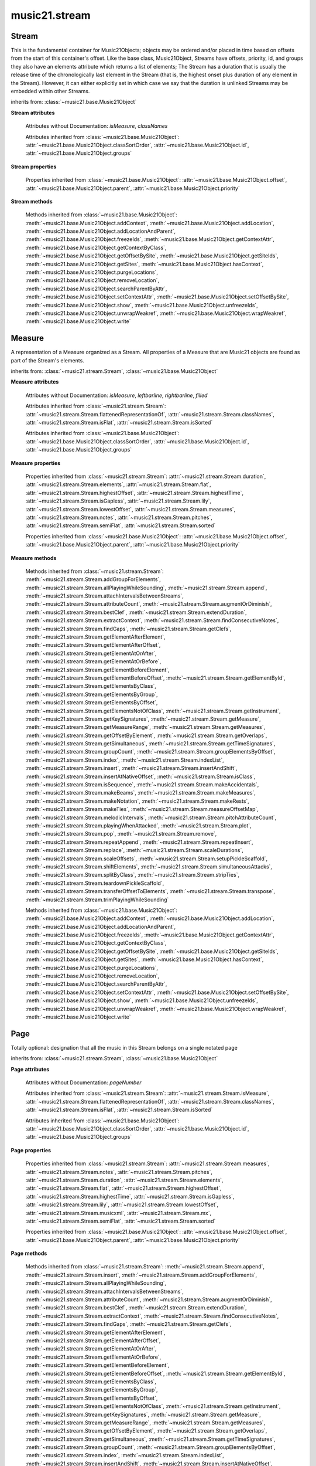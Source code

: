 .. _moduleStream:

music21.stream
==============

.. WARNING: DO NOT EDIT THIS FILE: AUTOMATICALLY GENERATED

.. module:: music21.stream



Stream
------

.. class:: Stream(givenElements=None)

    This is the fundamental container for Music21Objects; objects may be ordered and/or placed in time based on offsets from the start of this container's offset. Like the base class, Music21Object, Streams have offsets, priority, id, and groups they also have an elements attribute which returns a list of elements; The Stream has a duration that is usually the release time of the chronologically last element in the Stream (that is, the highest onset plus duration of any element in the Stream). However, it can either explicitly set in which case we say that the duration is unlinked Streams may be embedded within other Streams. 

    

    

    

    inherits from: :class:`~music21.base.Music21Object`

    **Stream** **attributes**

        .. attribute:: flattenedRepresentationOf

            When this flat Stream is derived from another non-flat stream, a reference to the source Stream is stored here. 

        .. attribute:: isFlat

            Boolean describing whether the Stream is flat. 

        .. attribute:: isSorted

            Boolean describing whether the Stream is sorted or not. 

        Attributes without Documentation: `isMeasure`, `classNames`

        Attributes inherited from :class:`~music21.base.Music21Object`: :attr:`~music21.base.Music21Object.classSortOrder`, :attr:`~music21.base.Music21Object.id`, :attr:`~music21.base.Music21Object.groups`

    **Stream** **properties**

        .. attribute:: measures

            Return all :class:`~music21.stream.Measure` objects in a Stream() 

        .. attribute:: notes

            The notes property of a Stream returns a new Stream object that consists only of the notes (including :class:`~music21.note.Note`, :class:`~music21.chord.Chord`, :class:`~music21.note.Rest`, etc.) found in the stream. 

            >>> from music21 import *
            >>> s1 = Stream()
            >>> k1 = key.KeySignature(0) # key of C
            >>> n1 = note.Note('B')
            >>> c1 = chord.Chord(['A', 'B-'])
            >>> s1.append([k1, n1, c1])
            >>> s1.show('text')
            {0.0} <music21.key.KeySignature of no sharps or flats> 
            {0.0} <music21.note.Note B> 
            {1.0} <music21.chord.Chord A B-> 
            >>> notes1 = s1.notes
            >>> notes1.show('text')
            {0.0} <music21.note.Note B> 
            {1.0} <music21.chord.Chord A B-> 

        .. attribute:: pitches

            Return all :class:`~music21.pitch.Pitch` objects found in any element in the Stream as a Python List. Elements such as Streams, and Chords will have their Pitch objects accumulated as well. For that reason, a flat representation may not be required. Pitch objects are returned in a List, not a Stream.  This usage differs from the notes property, but makes sense since Pitch objects are usually durationless.  (That's the main difference between them and notes) 

            >>> from music21 import corpus
            >>> a = corpus.parseWork('bach/bwv324.xml')
            >>> voiceOnePitches = a[0].pitches
            >>> len(voiceOnePitches)
            25 
            >>> voiceOnePitches[0:10]
            [B4, D5, B4, B4, B4, B4, C5, B4, A4, A4] 
            Note that the pitches returned above are 
            objects, not text: 
            >>> voiceOnePitches[0].octave
            4 
            Since pitches are found from internal objects, 
            flattening the stream is not required: 
            >>> len(a.pitches)
            104 
            Pitch objects are also retrieved when stored directly on a Stream. 
            >>> from music21 import pitch
            >>> pitch1 = pitch.Pitch()
            >>> st1 = Stream()
            >>> st1.append(pitch1)
            >>> foundPitches = st1.pitches
            >>> len(foundPitches)
            1 
            >>> foundPitches[0] is pitch1
            True 

        .. attribute:: duration

            Returns the total duration of the Stream, from the beginning of the stream until the end of the final element. May be set independently by supplying a Duration object. 

            >>> a = Stream()
            >>> q = note.QuarterNote()
            >>> a.repeatInsert(q, [0,1,2,3])
            >>> a.highestOffset
            3.0 
            >>> a.highestTime
            4.0 
            >>> a.duration.quarterLength
            4.0 
            >>> # Advanced usage: overriding the duration
            >>> newDuration = duration.Duration("half")
            >>> newDuration.quarterLength
            2.0 
            >>> a.duration = newDuration
            >>> a.duration.quarterLength
            2.0 
            >>> a.highestTime # unchanged
            4.0 

        .. attribute:: elements

            The low-level storage list of all Streams. Directly getting, setting, and manipulating this list is reserved for advanced usage. 

        .. attribute:: flat

            Return a new Stream that has all sub-container flattened within. 

        .. attribute:: highestOffset

            Get start time of element with the highest offset in the Stream. Note the difference between this property and highestTime which gets the end time of the highestOffset 

            >>> stream1 = Stream()
            >>> for offset in [0, 4, 8]:
            ...     n = note.WholeNote('G#') 
            ...     stream1.insert(offset, n) 
            >>> stream1.highestOffset
            8.0 
            >>> stream1.highestTime
            12.0 

        .. attribute:: highestTime

            Returns the maximum of all Element offsets plus their Duration in quarter lengths. This value usually represents the last "release" in the Stream. The duration of a Stream is usually equal to the highestTime expressed as a Duration object, but can be set separately. 

        .. attribute:: isGapless

            No documentation. 

        .. attribute:: lily

            Returns the stream translated into Lilypond format. 

        .. attribute:: lowestOffset

            Get the start time of the Element with the lowest offset in the Stream. 

            >>> stream1 = Stream()
            >>> for x in range(3,5):
            ...     n = note.Note('G#') 
            ...     stream1.insert(x, n) 
            ... 
            >>> stream1.lowestOffset
            3.0 
            If the Stream is empty, then the lowest offset is 0.0: 
            >>> stream2 = Stream()
            >>> stream2.lowestOffset
            0.0 

            

        .. attribute:: musicxml

            Return a complete MusicXML reprsentatoin as a string. 

        .. attribute:: mx

            Create and return a musicxml score. 

            >>> n1 = note.Note()
            >>> measure1 = Measure()
            >>> measure1.insert(n1)
            >>> str1 = Stream()
            >>> str1.insert(measure1)
            >>> mxScore = str1.mx

        .. attribute:: semiFlat

            Returns a flat-like Stream representation. Stream sub-classed containers, such as Measure or Part, are retained in the output Stream, but positioned at their relative offset. 

        .. attribute:: sorted

            returns a new Stream where all the elements are sorted according to offset time, then priority, then classSortOrder (so that, for instance, a Clef at offset 0 appears before a Note at offset 0) if this stream is not flat, then only the highest elements are sorted.  To sort all, run myStream.flat.sorted For instance, here is an unsorted Stream 

            >>> from music21 import *
            >>> s = stream.Stream()
            >>> s.insert(1, note.Note("D"))
            >>> s.insert(0, note.Note("C"))
            >>> s.show('text')
            {1.0} <music21.note.Note D> 
            {0.0} <music21.note.Note C> 
            But a sorted version of the Stream puts the C first: 
            >>> s.sorted.show('text')
            {0.0} <music21.note.Note C> 
            {1.0} <music21.note.Note D> 
            While the original stream remains unsorted: 
            >>> s.show('text')
            {1.0} <music21.note.Note D> 
            {0.0} <music21.note.Note C> 

        Properties inherited from :class:`~music21.base.Music21Object`: :attr:`~music21.base.Music21Object.offset`, :attr:`~music21.base.Music21Object.parent`, :attr:`~music21.base.Music21Object.priority`

    **Stream** **methods**

        .. method:: append(others)

            Add Music21Objects (including other Streams) to the Stream (or multiple if passed a list) with offset equal to the highestTime (that is the latest "release" of an object), that is, directly after the last element ends. if the objects are not Music21Objects, they are wrapped in ElementWrappers runs fast for multiple addition and will preserve isSorted if True 

            >>> a = Stream()
            >>> notes = []
            >>> for x in range(0,3):
            ...     n = note.Note('G#') 
            ...     n.duration.quarterLength = 3 
            ...     notes.append(n) 
            >>> a.append(notes[0])
            >>> a.highestOffset, a.highestTime
            (0.0, 3.0) 
            >>> a.append(notes[1])
            >>> a.highestOffset, a.highestTime
            (3.0, 6.0) 
            >>> a.append(notes[2])
            >>> a.highestOffset, a.highestTime
            (6.0, 9.0) 
            >>> notes2 = []
            >>> # since notes are not embedded in Elements here, their offset
            >>> # changes when added to a stream!
            >>> for x in range(0,3):
            ...     n = note.Note("A-") 
            ...     n.duration.quarterLength = 3 
            ...     n.offset = 0 
            ...     notes2.append(n) 
            >>> a.append(notes2) # add em all again
            >>> a.highestOffset, a.highestTime
            (15.0, 18.0) 
            >>> a.isSequence()
            True 
            Add a note that already has an offset set -- does nothing different! 
            >>> n3 = note.Note("B-")
            >>> n3.offset = 1
            >>> n3.duration.quarterLength = 3
            >>> a.append(n3)
            >>> a.highestOffset, a.highestTime
            (18.0, 21.0) 
            >>> n3.getOffsetBySite(a)
            18.0 

        .. method:: insert(offsetOrItemOrList, itemOrNone=None, ignoreSort=False)

            Inserts an item(s) at the given offset(s). If `ignoreSort` is True then the inserting does not change whether the Stream is sorted or not (much faster if you're going to be inserting dozens of items that don't change the sort status) Has three forms: in the two argument form, inserts an element at the given offset: 

            >>> st1 = Stream()
            >>> st1.insert(32, note.Note("B-"))
            >>> st1._getHighestOffset()
            32.0 
            In the single argument form with an object, inserts the element at its stored offset: 
            >>> n1 = note.Note("C#")
            >>> n1.offset = 30.0
            >>> st1 = Stream()
            >>> st1.insert(n1)
            >>> st2 = Stream()
            >>> st2.insert(40.0, n1)
            >>> n1.getOffsetBySite(st1)
            30.0 
            In single argument form with a list, the list should contain pairs that alternate 
            offsets and items; the method then, obviously, inserts the items 
            at the specified offsets: 
            >>> n1 = note.Note("G")
            >>> n2 = note.Note("F#")
            >>> st3 = Stream()
            >>> st3.insert([1.0, n1, 2.0, n2])
            >>> n1.getOffsetBySite(st3)
            1.0 
            >>> n2.getOffsetBySite(st3)
            2.0 
            >>> len(st3)
            2 

        .. method:: addGroupForElements(group, classFilter=None)

            Add the group to the groups attribute of all elements. if classFilter is set then only those elements whose objects belong to a certain class (or for Streams which are themselves of a certain class) are set. 

            >>> a = Stream()
            >>> a.repeatAppend(note.Note('A-'), 30)
            >>> a.repeatAppend(note.Rest(), 30)
            >>> a.addGroupForElements('flute')
            >>> a[0].groups
            ['flute'] 
            >>> a.addGroupForElements('quietTime', note.Rest)
            >>> a[0].groups
            ['flute'] 
            >>> a[50].groups
            ['flute', 'quietTime'] 
            >>> a[1].groups.append('quietTime') # set one note to it
            >>> a[1].step = "B"
            >>> b = a.getElementsByGroup('quietTime')
            >>> len(b)
            31 
            >>> c = b.getElementsByClass(note.Note)
            >>> len(c)
            1 
            >>> c[0].name
            'B-' 

            

        .. method:: allPlayingWhileSounding(el, elStream=None, requireClass=False)

            Returns a new Stream of elements in this stream that sound at the same time as "el", an element presumably in another Stream. The offset of this new Stream is set to el's offset, while the offset of elements within the Stream are adjusted relative to their position with respect to the start of el.  Thus, a note that is sounding already when el begins would have a negative offset.  The duration of otherStream is forced to be the length of el -- thus a note sustained after el ends may have a release time beyond that of the duration of the Stream. as above, elStream is an optional Stream to look up el's offset in. 

            

        .. method:: attachIntervalsBetweenStreams(cmpStream)

            For each element in self, creates an interval object in the element's editorial that is the interval between it and the element in cmpStream that is sounding at the moment the element in srcStream is attacked. 

        .. method:: attributeCount(classFilterList, attrName=quarterLength)

            Return a dictionary of attribute usage for one or more classes provided in a the `classFilterList` list and having the attribute specified by `attrName`. 

            >>> from music21 import corpus
            >>> a = corpus.parseWork('bach/bwv324.xml')
            >>> a[0].flat.attributeCount(note.Note, 'quarterLength')
            {1.0: 12, 2.0: 11, 4.0: 2} 

        .. method:: augmentOrDiminish(scalar, inPlace=False)

            Scale this Stream by a provided scalar. 

        .. method:: bestClef(allowTreble8vb=False)

            Returns the clef that is the best fit for notes and chords found in thisStream. 

            >>> a = Stream()
            >>> for x in range(30):
            ...    n = note.Note() 
            ...    n.midi = random.choice(range(60,72)) 
            ...    a.insert(n) 
            >>> b = a.bestClef()
            >>> b.line
            2 
            >>> b.sign
            'G' 
            >>> c = Stream()
            >>> for x in range(30):
            ...    n = note.Note() 
            ...    n.midi = random.choice(range(35,55)) 
            ...    c.insert(n) 
            >>> d = c.bestClef()
            >>> d.line
            4 
            >>> d.sign
            'F' 

        .. method:: extendDuration(objName, inPlace=True)

            Given a Stream and an object class name, go through the Stream and find each instance of the desired object. The time between adjacent objects is then assigned to the duration of each object. The last duration of the last object is assigned to extend to the end of the Stream. If `inPlace` is True, this is done in-place; if `inPlace` is False, this returns a modified deep copy. 

            >>> import music21.dynamics
            >>> stream1 = Stream()
            >>> n = note.QuarterNote()
            >>> n.duration.quarterLength
            1.0 
            >>> stream1.repeatInsert(n, [0, 10, 20, 30, 40])
            >>> dyn = music21.dynamics.Dynamic('ff')
            >>> stream1.insert(15, dyn)
            >>> sort1 = stream1.sorted
            >>> sort1[-1].offset # offset of last element
            40.0 
            >>> sort1.duration.quarterLength # total duration
            41.0 
            >>> len(sort1)
            6 
            >>> stream2 = sort1.flat.extendDuration(note.GeneralNote)
            >>> len(stream2)
            6 
            >>> stream2[0].duration.quarterLength
            10.0 
            >>> stream2[1].duration.quarterLength # all note durs are 10
            10.0 
            >>> stream2[-1].duration.quarterLength # or extend to end of stream
            1.0 
            >>> stream2.duration.quarterLength
            41.0 
            >>> stream2[-1].offset
            40.0 

        .. method:: extractContext(searchElement, before=4.0, after=4.0, maxBefore=None, maxAfter=None)

            Extracts elements around the given element within (before) quarter notes and (after) quarter notes (default 4), and returns a new Stream. 

            >>> from music21 import note
            >>> qn = note.QuarterNote()
            >>> qtrStream = Stream()
            >>> qtrStream.repeatInsert(qn, [0, 1, 2, 3, 4, 5])
            >>> hn = note.HalfNote()
            >>> hn.name = "B-"
            >>> qtrStream.append(hn)
            >>> qtrStream.repeatInsert(qn, [8, 9, 10, 11])
            >>> hnStream = qtrStream.extractContext(hn, 1.0, 1.0)
            >>> hnStream._reprText()
            '{5.0} <music21.note.Note C>\n{6.0} <music21.note.Note B->\n{8.0} <music21.note.Note C>' 

        .. method:: findConsecutiveNotes(skipRests=False, skipChords=False, skipUnisons=False, skipOctaves=False, skipGaps=False, getOverlaps=False, noNone=False, **keywords)

            Returns a list of consecutive *pitched* Notes in a Stream.  A single "None" is placed in the list at any point there is a discontinuity (such as if there is a rest between two pitches). 

            How to determine consecutive pitches is a little tricky and there are many options. skipUnison uses the midi-note value (.ps) to determine unisons, so enharmonic transitions (F# -> Gb) are also skipped if skipUnisons is true.  We believe that this is the most common usage.  However, because of this, you cannot completely be sure that the x.findConsecutiveNotes() - x.findConsecutiveNotes(skipUnisons = True) will give you the number of P1s in the piece, because there could be d2's in there as well. See Test.testFindConsecutiveNotes() for usage details. 

            

        .. method:: findGaps()

            returns either (1) a Stream containing Elements (that wrap the None object) whose offsets and durations are the length of gaps in the Stream or (2) None if there are no gaps. N.B. there may be gaps in the flattened representation of the stream but not in the unflattened.  Hence why "isSequence" calls self.flat.isGapless 

        .. method:: getClefs(searchParent=True, searchContext=True)

            Collect all :class:`~music21.clef.Clef` objects in this Stream in a new Stream. Optionally search the parent stream and/or contexts. If no Clef objects are defined, get a default using :meth:`~music21.stream.Stream.bestClef` 

            >>> from music21 import clef
            >>> a = Stream()
            >>> b = clef.AltoClef()
            >>> a.insert(0, b)
            >>> a.repeatInsert(note.Note("C#"), range(10))
            >>> c = a.getClefs()
            >>> len(c) == 1
            True 

        .. method:: getElementAfterElement(element, classList=None)

            given an element, get the next element.  If classList is specified, check to make sure that the element is an instance of the class list 

            >>> st1 = Stream()
            >>> n1 = note.Note()
            >>> n2 = note.Note()
            >>> r3 = note.Rest()
            >>> st1.append([n1, n2, r3])
            >>> t2 = st1.getElementAfterElement(n1)
            >>> t2 is n2
            True 
            >>> t3 = st1.getElementAfterElement(t2)
            >>> t3 is r3
            True 
            >>> t4 = st1.getElementAfterElement(t3)
            >>> t4
            >>> st1.getElementAfterElement("hi")
            Traceback (most recent call last): 
            StreamException: ... 
            >>> t5 = st1.getElementAfterElement(n1, [note.Rest])
            >>> t5 is r3
            True 
            >>> t6 = st1.getElementAfterElement(n1, [note.Rest, note.Note])
            >>> t6 is n2
            True 

        .. method:: getElementAfterOffset(offset, classList=None)

            Get element after a provided offset 

        .. method:: getElementAtOrAfter(offset, classList=None)

            Given an offset, find the element at this offset, or with the offset greater than and nearest to. 

        .. method:: getElementAtOrBefore(offset, classList=None)

            Given an offset, find the element at this offset, or with the offset less than and nearest to. Return one element or None if no elements are at or preceded by this offset. 

            >>> a = Stream()
            >>> x = music21.Music21Object()
            >>> x.id = 'x'
            >>> y = music21.Music21Object()
            >>> y.id = 'y'
            >>> z = music21.Music21Object()
            >>> z.id = 'z'
            >>> a.insert(20, x)
            >>> a.insert(10, y)
            >>> a.insert( 0, z)
            >>> b = a.getElementAtOrBefore(21)
            >>> b.offset, b.id
            (20.0, 'x') 
            >>> b = a.getElementAtOrBefore(19)
            >>> b.offset, b.id
            (10.0, 'y') 
            >>> b = a.getElementAtOrBefore(0)
            >>> b.offset, b.id
            (0.0, 'z') 
            >>> b = a.getElementAtOrBefore(0.1)
            >>> b.offset, b.id
            (0.0, 'z') 
            >>> c = a.getElementAtOrBefore(0.1, [music21.Music21Object])
            >>> c.offset, c.id
            (0.0, 'z') 

            

        .. method:: getElementBeforeElement(element, classList=None)

            given an element, get the element before 

        .. method:: getElementBeforeOffset(offset, classList=None)

            Get element before a provided offset 

        .. method:: getElementById(id, classFilter=None)

            Returns the first encountered element for a given id. Return None if no match 

            >>> e = 'test'
            >>> a = Stream()
            >>> a.insert(0, music21.ElementWrapper(e))
            >>> a[0].id = 'green'
            >>> None == a.getElementById(3)
            True 
            >>> a.getElementById('green').id
            'green' 

        .. method:: getElementsByClass(classFilterList)

            Return a list of all Elements that match one or more classes in the `classFilterList`. A single class can be provided to the `classFilterList` parameter. 

            >>> a = Stream()
            >>> a.repeatInsert(note.Rest(), range(10))
            >>> for x in range(4):
            ...     n = note.Note('G#') 
            ...     n.offset = x * 3 
            ...     a.insert(n) 
            >>> found = a.getElementsByClass(note.Note)
            >>> len(found)
            4 
            >>> found[0].pitch.accidental.name
            'sharp' 
            >>> b = Stream()
            >>> b.repeatInsert(note.Rest(), range(15))
            >>> a.insert(b)
            >>> # here, it gets elements from within a stream
            >>> # this probably should not do this, as it is one layer lower
            >>> found = a.getElementsByClass(note.Rest)
            >>> len(found)
            10 
            >>> found = a.flat.getElementsByClass(note.Rest)
            >>> len(found)
            25 

        .. method:: getElementsByGroup(groupFilterList)

            

            >>> from music21 import note
            >>> n1 = note.Note("C")
            >>> n1.groups.append('trombone')
            >>> n2 = note.Note("D")
            >>> n2.groups.append('trombone')
            >>> n2.groups.append('tuba')
            >>> n3 = note.Note("E")
            >>> n3.groups.append('tuba')
            >>> s1 = Stream()
            >>> s1.append(n1)
            >>> s1.append(n2)
            >>> s1.append(n3)
            >>> tboneSubStream = s1.getElementsByGroup("trombone")
            >>> for thisNote in tboneSubStream:
            ...     print(thisNote.name) 
            C 
            D 
            >>> tubaSubStream = s1.getElementsByGroup("tuba")
            >>> for thisNote in tubaSubStream:
            ...     print(thisNote.name) 
            D 
            E 

        .. method:: getElementsByOffset(offsetStart, offsetEnd=None, includeEndBoundary=True, mustFinishInSpan=False, mustBeginInSpan=True)

            Return a Stream of all Elements that are found at a certain offset or within a certain offset time range, specified as start and stop values. If mustFinishInSpan is True than an event that begins between offsetStart and offsetEnd but which ends after offsetEnd will not be included.  For instance, a half note at offset 2.0 will be found in. The includeEndBoundary option determines if an element begun just at offsetEnd should be included.  Setting includeEndBoundary to False at the same time as mustFinishInSpan is set to True is probably NOT what you ever want to do. Setting mustBeginInSpan to False is a good way of finding 

            

            .. image:: images/getElementsByOffset.* 
                :width: 600 

            

            >>> st1 = Stream()
            >>> n0 = note.Note("C")
            >>> n0.duration.type = "half"
            >>> n0.offset = 0
            >>> st1.insert(n0)
            >>> n2 = note.Note("D")
            >>> n2.duration.type = "half"
            >>> n2.offset = 2
            >>> st1.insert(n2)
            >>> out1 = st1.getElementsByOffset(2)
            >>> len(out1)
            1 
            >>> out1[0].step
            'D' 
            >>> out2 = st1.getElementsByOffset(1, 3)
            >>> len(out2)
            1 
            >>> out2[0].step
            'D' 
            >>> out3 = st1.getElementsByOffset(1, 3, mustFinishInSpan = True)
            >>> len(out3)
            0 
            >>> out4 = st1.getElementsByOffset(1, 2)
            >>> len(out4)
            1 
            >>> out4[0].step
            'D' 
            >>> out5 = st1.getElementsByOffset(1, 2, includeEndBoundary = False)
            >>> len(out5)
            0 
            >>> out6 = st1.getElementsByOffset(1, 2, includeEndBoundary = False, mustBeginInSpan = False)
            >>> len(out6)
            1 
            >>> out6[0].step
            'C' 
            >>> out7 = st1.getElementsByOffset(1, 3, mustBeginInSpan = False)
            >>> len(out7)
            2 
            >>> [el.step for el in out7]
            ['C', 'D'] 
            >>> a = Stream()
            >>> n = note.Note('G')
            >>> n.quarterLength = .5
            >>> a.repeatInsert(n, range(8))
            >>> b = Stream()
            >>> b.repeatInsert(a, [0, 3, 6])
            >>> c = b.getElementsByOffset(2,6.9)
            >>> len(c)
            2 
            >>> c = b.flat.getElementsByOffset(2,6.9)
            >>> len(c)
            10 

        .. method:: getElementsNotOfClass(classFilterList)

            Return a list of all Elements that do not match the one or more classes in the `classFilterList`. A single class can be provided to the `classFilterList` parameter. 

            >>> a = Stream()
            >>> a.repeatInsert(note.Rest(), range(10))
            >>> for x in range(4):
            ...     n = note.Note('G#') 
            ...     n.offset = x * 3 
            ...     a.insert(n) 
            >>> found = a.getElementsNotOfClass(note.Note)
            >>> len(found)
            10 
            >>> b = Stream()
            >>> b.repeatInsert(note.Rest(), range(15))
            >>> a.insert(b)
            >>> # here, it gets elements from within a stream
            >>> # this probably should not do this, as it is one layer lower
            >>> found = a.flat.getElementsNotOfClass(note.Rest)
            >>> len(found)
            4 
            >>> found = a.flat.getElementsNotOfClass(note.Note)
            >>> len(found)
            25 

        .. method:: getInstrument(searchParent=True)

            Search this stream or parent streams for :class:`~music21.instrument.Instrument` objects, otherwise return a default 

            >>> a = Stream()
            >>> b = a.getInstrument()

        .. method:: getKeySignatures(searchParent=True, searchContext=True)

            Collect all :class:`~music21.key.KeySignature` objects in this Stream in a new Stream. Optionally search the parent stream and/or contexts. If no KeySignature objects are defined, returns an empty Stream 

            >>> from music21 import clef
            >>> a = Stream()
            >>> b = key.KeySignature(3)
            >>> a.insert(0, b)
            >>> a.repeatInsert(note.Note("C#"), range(10))
            >>> c = a.getKeySignatures()
            >>> len(c) == 1
            True 

        .. method:: getMeasure(measureNumber, collect=[<class 'music21.clef.Clef'>, <class 'music21.meter.TimeSignature'>, <class 'music21.instrument.Instrument'>, <class 'music21.key.KeySignature'>])

            Given a measure number, return a single :class:`~music21.stream.Measure` object if the Measure number exists, otherwise return None. This method is distinguished from :meth:`~music21.stream.Stream.getMeasureRange` in that this method returns a single Measure object, not a Stream containing one or more Measure objects. 

            >>> from music21 import corpus
            >>> a = corpus.parseWork('bach/bwv324.xml')
            >>> a[0].getMeasure(3)
            <music21.stream.Measure 3 offset=0.0> 

        .. method:: getMeasureRange(numberStart, numberEnd, collect=[<class 'music21.clef.Clef'>, <class 'music21.meter.TimeSignature'>, <class 'music21.instrument.Instrument'>, <class 'music21.key.KeySignature'>])

            Get a region of Measures based on a start and end Measure number, were the boundary numbers are both included. That is, a request for measures 4 through 10 will return 7 Measures, numbers 4 through 10. Additionally, any number of associated classes can be gathered as well. Associated classes are the last found class relevant to this Stream or Part. 

            >>> from music21 import corpus
            >>> a = corpus.parseWork('bach/bwv324.xml')
            >>> b = a[0].getMeasureRange(4,6)
            >>> len(b)
            3 

        .. method:: getMeasures()

            Return all :class:`~music21.stream.Measure` objects in a Stream() 

        .. method:: getOffsetByElement(obj)

            Given an object, return the offset of that object in the context of this Stream. This method can be called on a flat representation to return the ultimate position of a nested structure. 

            >>> n1 = note.Note('A')
            >>> n2 = note.Note('B')
            >>> s1 = Stream()
            >>> s1.insert(10, n1)
            >>> s1.insert(100, n2)
            >>> s2 = Stream()
            >>> s2.insert(10, s1)
            >>> s2.flat.getOffsetBySite(n1) # this will not work
            Traceback (most recent call last): 
            KeyError: ... 
            >>> s2.flat.getOffsetByElement(n1)
            20.0 
            >>> s2.flat.getOffsetByElement(n2)
            110.0 

        .. method:: getOverlaps(includeDurationless=True, includeEndBoundary=False)

            Find any elements that overlap. Overlaping might include elements that have no duration but that are simultaneous. Whether elements with None durations are included is determined by includeDurationless. CHRIS: What does this return? and how can someone use this? This example demonstrates end-joing overlaps: there are four quarter notes each following each other. Whether or not these count as overlaps is determined by the includeEndBoundary parameter. 

            >>> a = Stream()
            >>> for x in range(4):
            ...     n = note.Note('G#') 
            ...     n.duration = duration.Duration('quarter') 
            ...     n.offset = x * 1 
            ...     a.insert(n) 
            ... 
            >>> d = a.getOverlaps(True, False)
            >>> len(d)
            0 
            >>> d = a.getOverlaps(True, True) # including coincident boundaries
            >>> len(d)
            1 
            >>> len(d[0])
            4 
            >>> a = Stream()
            >>> for x in [0,0,0,0,13,13,13]:
            ...     n = note.Note('G#') 
            ...     n.duration = duration.Duration('half') 
            ...     n.offset = x 
            ...     a.insert(n) 
            ... 
            >>> d = a.getOverlaps()
            >>> len(d[0])
            4 
            >>> len(d[13])
            3 
            >>> a = Stream()
            >>> for x in [0,0,0,0,3,3,3]:
            ...     n = note.Note('G#') 
            ...     n.duration = duration.Duration('whole') 
            ...     n.offset = x 
            ...     a.insert(n) 
            ... 
            >>> # default is to not include coincident boundaries
            >>> d = a.getOverlaps()
            >>> len(d[0])
            7 

        .. method:: getSimultaneous(includeDurationless=True)

            Find and return any elements that start at the same time. 

            >>> stream1 = Stream()
            >>> for x in range(4):
            ...     n = note.Note('G#') 
            ...     n.offset = x * 0 
            ...     stream1.insert(n) 
            ... 
            >>> b = stream1.getSimultaneous()
            >>> len(b[0]) == 4
            True 
            >>> stream2 = Stream()
            >>> for x in range(4):
            ...     n = note.Note('G#') 
            ...     n.offset = x * 3 
            ...     stream2.insert(n) 
            ... 
            >>> d = stream2.getSimultaneous()
            >>> len(d) == 0
            True 

        .. method:: getTimeSignatures(searchContext=True, returnDefault=True, sortByCreationTime=True)

            Collect all :class:`~music21.meter.TimeSignature` objects in this stream. If no TimeSignature objects are defined, get a default 

            >>> a = Stream()
            >>> b = meter.TimeSignature('3/4')
            >>> a.insert(b)
            >>> a.repeatInsert(note.Note("C#"), range(10))
            >>> c = a.getTimeSignatures()
            >>> len(c) == 1
            True 

        .. method:: groupCount()

            Get a dictionary for each groupId and the count of instances. 

            >>> a = Stream()
            >>> n = note.Note()
            >>> a.repeatAppend(n, 30)
            >>> a.addGroupForElements('P1')
            >>> a.groupCount()
            {'P1': 30} 
            >>> a[12].groups.append('green')
            >>> a.groupCount()
            {'P1': 30, 'green': 1} 

        .. method:: groupElementsByOffset(returnDict=False)

            returns a List of lists in which each entry in the main list is a list of elements occurring at the same time. list is ordered by offset (since we need to sort the list anyhow in order to group the elements), so there is no need to call stream.sorted before running this, but it can't hurt. it is DEFINITELY a feature that this method does not find elements within substreams that have the same absolute offset.  See Score.lily for how this is useful.  For the other behavior, call Stream.flat first. 

        .. method:: index(obj)

            Return the first matched index for the specified object. 

            >>> a = Stream()
            >>> fSharp = note.Note("F#")
            >>> a.repeatInsert(note.Note("A#"), range(10))
            >>> a.append(fSharp)
            >>> a.index(fSharp)
            10 

        .. method:: indexList(obj, firstMatchOnly=False)

            Return a list of one or more index values where the supplied object is found on this Stream's `elements` list. To just return the first matched index, set `firstMatchOnly` to True. No matches are found, an empty list is returned. 

            >>> s = Stream()
            >>> n1 = note.Note('g')
            >>> n2 = note.Note('g#')
            >>> s.insert(0, n1)
            >>> s.insert(5, n2)
            >>> len(s)
            2 
            >>> s.indexList(n1)
            [0] 
            >>> s.indexList(n2)
            [1] 

            

        .. method:: insertAndShift(offsetOrItemOrList, itemOrNone=None)

            Insert an item at a specified or native offset, and shit any elements found in the Stream to start at the end of the added elements. This presently does not shift elements that have durations that extend into the lowest insert position. 

            >>> st1 = Stream()
            >>> st1.insertAndShift(32, note.Note("B-"))
            >>> st1.highestOffset
            32.0 
            >>> st1.insertAndShift(32, note.Note("B-"))
            >>> st1.highestOffset
            33.0 
            In the single argument form with an object, inserts the element at its stored offset: 
            >>> n1 = note.Note("C#")
            >>> n1.offset = 30.0
            >>> n2 = note.Note("C#")
            >>> n2.offset = 30.0
            >>> st1 = Stream()
            >>> st1.insertAndShift(n1)
            >>> st1.insertAndShift(n2) # should shift offset of n1
            >>> n1.getOffsetBySite(st1)
            31.0 
            >>> n2.getOffsetBySite(st1)
            30.0 
            >>> st2 = Stream()
            >>> st2.insertAndShift(40.0, n1)
            >>> st2.insertAndShift(40.0, n2)
            >>> n1.getOffsetBySite(st2)
            41.0 
            In single argument form with a list, the list should contain pairs that alternate 
            offsets and items; the method then, obviously, inserts the items 
            at the specified offsets: 
            >>> n1 = note.Note("G")
            >>> n2 = note.Note("F#")
            >>> st3 = Stream()
            >>> st3.insertAndShift([1.0, n1, 2.0, n2])
            >>> n1.getOffsetBySite(st3)
            1.0 
            >>> n2.getOffsetBySite(st3)
            2.0 
            >>> len(st3)
            2 

        .. method:: insertAtNativeOffset(item)

            Inserts an item at the offset that was defined before the item was inserted into a Stream. That is item.getOffsetBySite(None); in fact, the entire code is self.insert(item.getOffsetBySite(None), item) 

            >>> n1 = note.Note("F-")
            >>> n1.offset = 20.0
            >>> stream1 = Stream()
            >>> stream1.append(n1)
            >>> n1.getOffsetBySite(stream1)
            0.0 
            >>> n1.offset
            0.0 
            >>> stream2 = Stream()
            >>> stream2.insertAtNativeOffset(n1)
            >>> stream2[0].offset
            20.0 
            >>> n1.getOffsetBySite(stream2)
            20.0 

        .. method:: isClass(className)

            Returns true if the Stream or Stream Subclass is a particular class or subclasses that class. Used by getElementsByClass in Stream 

            >>> a = Stream()
            >>> a.isClass(note.Note)
            False 
            >>> a.isClass(Stream)
            True 
            >>> b = Measure()
            >>> b.isClass(Measure)
            True 
            >>> b.isClass(Stream)
            True 

        .. method:: isSequence(includeDurationless=True, includeEndBoundary=False)

            A stream is a sequence if it has no overlaps. 

            >>> a = Stream()
            >>> for x in [0,0,0,0,3,3,3]:
            ...     n = note.Note('G#') 
            ...     n.duration = duration.Duration('whole') 
            ...     n.offset = x * 1 
            ...     a.insert(n) 
            ... 
            >>> a.isSequence()
            False 

        .. method:: makeAccidentals(pitchPast=None, useKeySignature=True, alteredPitches=None, cautionaryPitchClass=True, cautionaryAll=False, inPlace=True, overrideStatus=False, cautionaryNotImmediateRepeat=True)

            A method to set and provide accidentals given varous conditions and contexts. If `useKeySignature` is True, a :class:`~music21.key.KeySignature` will be searched for in this Stream or this Stream's defined contexts. An alternative KeySignature can be supplied with this object and used for temporary pitch processing. If `alteredPitches` is a list of modified pitches (Pitches with Accidentals) that can be directly supplied to Accidental processing. These are the same values obtained from a :class:`music21.key.KeySignature` object using the :attr:`~music21.key.KeySignature.alteredPitches` property. If `cautionaryPitchClass` is True, comparisons to past accidentals are made regardless of register. That is, if a past sharp is found two octaves above a present natural, a natural sign is still displayed. If `cautionaryAll` is True, all accidentals are shown. If `overrideStatus` is True, this method will ignore any current `displayStatus` stetting found on the Accidental. By default this does not happen. If `displayStatus` is set to None, the Accidental's `displayStatus` is set. If `cautionaryNotImmediateRepeat` is True, cautionary accidentals will be displayed for an altered pitch even if that pitch had already been displayed as altered. The :meth:`~music21.pitch.Pitch.updateAccidentalDisplay` method is used to determine if an accidental is necessary. This will assume that the complete Stream is the context of evaluation. For smaller context ranges, call this on Measure objects. If `inPlace` is True, this is done in-place; if `inPlace` is False, this returns a modified deep copy. 

            

        .. method:: makeBeams(inPlace=True)

            Return a new measure with beams applied to all notes. In the process of making Beams, this method also updates tuplet types. This is destructive and thus changes an attribute of Durations in Notes. If `inPlace` is True, this is done in-place; if `inPlace` is False, this returns a modified deep copy. 

            >>> aMeasure = Measure()
            >>> aMeasure.timeSignature = meter.TimeSignature('4/4')
            >>> aNote = note.Note()
            >>> aNote.quarterLength = .25
            >>> aMeasure.repeatAppend(aNote,16)
            >>> bMeasure = aMeasure.makeBeams()

        .. method:: makeMeasures(meterStream=None, refStreamOrTimeRange=None, inPlace=False)

            Take a stream and partition all elements into measures based on one or more TimeSignature defined within the stream. If no TimeSignatures are defined, a default is used. This always creates a new stream with Measures, though objects are not copied from self stream. If `meterStream` is provided, this is used to establish a sequence of :class:`~music21.meter.TimeSignature` objects, instead of any found in the Stream. Alternatively, a TimeSignature object can be provided. If `refStreamOrTimeRange` is provided, this is used to provide minimum and maximum offset values, necessary to fill empty rests and similar. If `inPlace` is True, this is done in-place; if `inPlace` is False, this returns a modified deep copy. 

            >>> sSrc = Stream()
            >>> sSrc.repeatAppend(note.Rest(), 3)
            >>> sMeasures = sSrc.makeMeasures()
            >>> len(sMeasures.measures)
            1 
            >>> sMeasures[0].timeSignature
            <music21.meter.TimeSignature 4/4> 
            >>> sSrc.insert(0.0, meter.TimeSignature('3/4'))
            >>> sMeasures = sSrc.makeMeasures()
            >>> sMeasures[0].timeSignature
            <music21.meter.TimeSignature 3/4> 
            >>> sSrc = Stream()
            >>> n = note.Note()
            >>> sSrc.repeatAppend(n, 10)
            >>> sSrc.repeatInsert(n, [x+.5 for x in range(10)])
            >>> sMeasures = sSrc.makeMeasures()
            >>> len(sMeasures.measures)
            3 
            >>> sMeasures[0].timeSignature
            <music21.meter.TimeSignature 4/4> 

        .. method:: makeNotation(meterStream=None, refStreamOrTimeRange=None, inPlace=False)

            This method calls a sequence of Stream methods on this Stream to prepare notation, including creating Measures if necessary, creating ties, beams, and accidentals. If `inPlace` is True, this is done in-place; if `inPlace` is False, this returns a modified deep copy. 

            >>> from music21 import stream, note
            >>> s = stream.Stream()
            >>> n = note.Note('g')
            >>> n.quarterLength = 1.5
            >>> s.repeatAppend(n, 10)
            >>> sMeasures = s.makeNotation()
            >>> len(sMeasures.measures)
            4 

        .. method:: makeRests(refStreamOrTimeRange=None, inPlace=True)

            Given a Stream with an offset not equal to zero, fill with one Rest preeceding this offset. If `refStreamOrTimeRange` is provided as a Stream, this Stream is used to get min and max offsets. If a list is provided, the list assumed to provide minimum and maximum offsets. Rests will be added to fill all time defined within refStream. If `inPlace` is True, this is done in-place; if `inPlace` is False, this returns a modified deepcopy. 

            >>> a = Stream()
            >>> a.insert(20, note.Note())
            >>> len(a)
            1 
            >>> a.lowestOffset
            20.0 
            >>> b = a.makeRests()
            >>> len(b)
            2 
            >>> b.lowestOffset
            0.0 

        .. method:: makeTies(meterStream=None, inPlace=True, displayTiedAccidentals=False)

            Given a stream containing measures, examine each element in the stream if the elements duration extends beyond the measures bound, create a tied  entity. If `inPlace` is True, this is done in-place; if `inPlace` is False, this returns a modified deep copy. 

            >>> d = Stream()
            >>> n = note.Note()
            >>> n.quarterLength = 12
            >>> d.repeatAppend(n, 10)
            >>> d.repeatInsert(n, [x+.5 for x in range(10)])
            >>> x = d.makeMeasures()
            >>> x = x.makeTies()

        .. method:: measureOffsetMap(classFilterList=None)

            If this Stream contains Measures, provide a dictionary where keys are offsets and values are a list of references to one or more Measures that start at that offset. The offset values is always in the frame of the calling Stream (self). The `classFilterList` argument can be a list of classes used to find Measures. A default of None uses Measure. 

            >>> from music21 import corpus
            >>> a = corpus.parseWork('bach/bwv324.xml')
            >>> sorted(a[0].measureOffsetMap().keys())
            [0.0, 4.0, 8.0, 12.0, 16.0, 20.0, 24.0, 34.0, 38.0] 

        .. method:: melodicIntervals(*skipArgs, **skipKeywords)

            Returns a Stream of :class:`~music21.interval.Interval` objects between Notes (and by default, Chords) that follow each other in a stream. the offset of the Interval is the offset of the beginning of the interval (if two notes are adjacent, then it is equal to the offset of the second note) See Stream.findConsecutiveNotes for a discussion of what consecutive notes mean, and which keywords are allowed. The interval between a Note and a Chord (or between two chords) is the interval between pitches[0]. For more complex interval calculations, run findConsecutiveNotes and then use notesToInterval. Returns None of there are not at least two elements found by findConsecutiveNotes. See Test.testMelodicIntervals() for usage details. 

        .. method:: pitchAttributeCount(pitchAttr=name)

            Return a dictionary of pitch class usage (count) by selecting an attribute of the Pitch object. 

            >>> from music21 import corpus
            >>> a = corpus.parseWork('bach/bwv324.xml')
            >>> a.pitchAttributeCount('pitchClass')
            {0: 3, 2: 25, 3: 3, 4: 14, 6: 15, 7: 13, 9: 17, 11: 14} 
            >>> a.pitchAttributeCount('name')
            {u'A': 17, u'C': 3, u'B': 14, u'E': 14, u'D': 25, u'G': 13, u'D#': 3, u'F#': 15} 
            >>> a.pitchAttributeCount('nameWithOctave')
            {u'E3': 4, u'G4': 2, u'F#4': 2, u'A2': 2, u'E2': 1, u'G2': 1, u'D3': 9, u'D#3': 1, u'B4': 7, u'A3': 5, u'F#3': 13, u'A4': 10, u'B2': 3, u'B3': 4, u'C3': 2, u'E4': 9, u'D4': 14, u'D5': 2, u'D#4': 2, u'C5': 1, u'G3': 10} 

        .. method:: playingWhenAttacked(el, elStream=None)

            Given an element (from another Stream) returns the single element in this Stream that is sounding while the given element starts. If there are multiple elements sounding at the moment it is attacked, the method returns the first element of the same class as this element, if any. If no element is of the same class, then the first element encountered is returned. For more complex usages, use allPlayingWhileSounding. Returns None if no elements fit the bill. The optional elStream is the stream in which el is found. If provided, el's offset in that Stream is used.  Otherwise, the current offset in el is used.  It is just in case you are paranoid that el.offset might not be what you want. 

            >>> n1 = note.Note("G#")
            >>> n2 = note.Note("D#")
            >>> s1 = Stream()
            >>> s1.insert(20.0, n1)
            >>> s1.insert(21.0, n2)
            >>> n3 = note.Note("C#")
            >>> s2 = Stream()
            >>> s2.insert(20.0, n3)
            >>> s1.playingWhenAttacked(n3).name
            'G#' 
            >>> n3._definedContexts.setOffsetBySite(s2, 20.5)
            >>> s1.playingWhenAttacked(n3).name
            'G#' 
            >>> n3._definedContexts.setOffsetBySite(s2, 21.0)
            >>> n3.offset
            21.0 
            >>> s1.playingWhenAttacked(n3).name
            'D#' 
            # optionally, specify the site to get the offset from 
            >>> n3._definedContexts.setOffsetBySite(None, 100)
            >>> n3.parent = None
            >>> s1.playingWhenAttacked(n3)
            <BLANKLINE> 
            >>> s1.playingWhenAttacked(n3, s2).name
            'D#' 

        .. method:: plot(*args, **keywords)

            Given a method and keyword configuration arguments, create and display a plot. Note: plots requires matplotib to be installed. Plot method can be specified as a second argument or by the `method` keyword. Available plots include the following Plot classes: :class:`~music21.graph.PlotHistogramPitchSpace` :class:`~music21.graph.PlotHistogramPitchClass` :class:`~music21.graph.PlotHistogramQuarterLength` :class:`~music21.graph.PlotScatterPitchSpaceQuarterLength` :class:`~music21.graph.PlotScatterPitchClassQuarterLength` :class:`~graph.PlotScatterPitchClassOffset` :class:`~music21.graph.PlotHorizontalBarPitchSpaceOffset` :class:`~music21.graph.PlotHorizontalBarPitchClassOffset` :class:`~music21.graph.PlotScatterWeightedPitchSpaceQuarterLength` :class:`~music21.graph.PlotScatterWeigthedPitchClassQuarterLength` :class:`~music21.graph.Plot3DBarsPitchSpaceQuarterLength` 

            >>> a = Stream()
            >>> n = note.Note()
            >>> a.append(n)
            >>> a.plot('PlotHorizontalBarPitchSpaceOffset', doneAction=None)

        .. method:: pop(index)

            Return and remove the object found at the user-specified index value. Index values are those found in `elements` and are not necessary offset order. 

            >>> a = Stream()
            >>> a.repeatInsert(note.Note("C"), range(10))
            >>> junk = a.pop(0)
            >>> len(a)
            9 

        .. method:: remove(target, firstMatchOnly=True)

            Remove an object from this Stream. Additionally, this Stream is removed from the object's sites in :class:`~music21.base.DefinedContexts`. By default, only the first match is removed. This can be adjusted with the `firstMatchOnly` parameters. 

            >>> s = Stream()
            >>> n1 = note.Note('g')
            >>> n2 = note.Note('g#')
            >>> s.insert(10, n1)
            >>> s.insert(5, n2)
            >>> s.remove(n1)
            >>> len(s)
            1 

        .. method:: repeatAppend(item, numberOfTimes)

            Given an object and a number, run append that many times on a deepcopy of the object. numberOfTimes should of course be a positive integer. 

            >>> a = Stream()
            >>> n = note.Note()
            >>> n.duration.type = "whole"
            >>> a.repeatAppend(n, 10)
            >>> a.duration.quarterLength
            40.0 
            >>> a[9].offset
            36.0 

        .. method:: repeatInsert(item, offsets)

            Given an object, create many DEEPcopies at the positions specified by the offset list: 

            >>> a = Stream()
            >>> n = note.Note('G-')
            >>> n.quarterLength = 1
            >>> a.repeatInsert(n, [0, 2, 3, 4, 4.5, 5, 6, 7, 8, 9, 10, 11, 12])
            >>> len(a)
            13 
            >>> a[10].offset
            10.0 

        .. method:: replace(target, replacement, firstMatchOnly=False, allTargetSites=True)

            Given a `target` object, replace all references of that object with references to the supplied `replacement` object. If `allTargetSites` is True, all sites that have a reference for the relacement will be similarly changed. This is useful altering both a flat and nested representation. 

        .. method:: scaleDurations(scalar, inPlace=True)

            Scale all durations by a provided scalar. 

        .. method:: scaleOffsets(scalar, anchorZero=lowest, anchorZeroRecurse=None, inPlace=True)

            Scale all offsets by a provided scalar. The `anchorZero` parameter determines if and/or where the zero offset is established for the set of offsets in this Stream before processing. Offsets are shifted to make either the lower or upper values the new zero; then offsets are scaled; then the shifts are removed. Accepted values are None (no offset shifting), "lowest", or "highest". The `anchorZeroRecurse` parameter determines the anchorZero for all embedded Streams, and Streams embedded within those Streams. If the lowest offset in an embedded Stream is non-zero, setting this value to None will a the space between the start of that Stream and the first element to be scaled. If the lowest offset in an embedded Stream is non-zero, setting this value to 'lowest' will not alter the space between the start of that Stream and the first element to be scaled. To shift all the elements in a Stream, see the :meth:`~music21.stream.Stream.shiftElements` method. 

            >>> from music21 import note
            >>> n = note.Note()
            >>> n.quarterLength = 2
            >>> s = Stream()
            >>> s.repeatAppend(n, 20)

        .. method:: setupPickleScaffold()

            Prepare this stream and all of its contents for pickling. 

            >>> a = Stream()
            >>> n = note.Note()
            >>> n.duration.type = "whole"
            >>> a.repeatAppend(n, 10)
            >>> a.setupPickleScaffold()

        .. method:: shiftElements(offset, classFilterList=None)

            Add offset value to every offset of contained Elements. 

            >>> a = Stream()
            >>> a.repeatInsert(note.Note("C"), range(0,10))
            >>> a.shiftElements(30)
            >>> a.lowestOffset
            30.0 
            >>> a.shiftElements(-10)
            >>> a.lowestOffset
            20.0 

        .. method:: simultaneousAttacks(stream2)

            returns an ordered list of offsets where elements are started (attacked) in both stream1 and stream2. 

            >>> st1 = Stream()
            >>> st2 = Stream()
            >>> n11 = note.Note()
            >>> n12 = note.Note()
            >>> n21 = note.Note()
            >>> n22 = note.Note()
            >>> st1.insert(10, n11)
            >>> st2.insert(10, n21)
            >>> st1.insert(20, n12)
            >>> st2.insert(20.5, n22)
            >>> simultaneous = st1.simultaneousAttacks(st2)
            >>> simultaneous
            [10.0] 

        .. method:: splitByClass(objName, fx)

            Given a stream, get all objects specified by objName and then form two new streams.  Fx should be a lambda or other function on elements. All elements where fx returns True go in the first stream. All other elements are put in the second stream. 

            >>> stream1 = Stream()
            >>> for x in range(30,81):
            ...     n = note.Note() 
            ...     n.offset = x 
            ...     n.midi = x 
            ...     stream1.insert(n) 
            >>> fx = lambda n: n.midi > 60
            >>> b, c = stream1.splitByClass(note.Note, fx)
            >>> len(b)
            20 
            >>> len(c)
            31 

        .. method:: stripTies(inPlace=False, matchByPitch=False)

            Find all notes that are tied; remove all tied notes, then make the first of the tied notes have a duration equal to that of all tied constituents. Lastly, remove the formerly-tied notes. Presently, this only returns Note objects; Measures and other structures are stripped from the Stream. Presently, this only works if tied notes are sequentual; ultimately this will need to look at .to and .from attributes (if they exist) In some cases (under makeMeasures()) a continuation note will not have a Tie object with a stop attribute set. In that case, we need to look for sequential notes with matching pitches. The matchByPitch option can be used to use this technique. 

            >>> a = Stream()
            >>> n = note.Note()
            >>> n.quarterLength = 6
            >>> a.append(n)
            >>> m = a.makeMeasures()
            >>> m = m.makeTies()
            >>> len(m.flat.notes)
            2 
            >>> m = m.stripTies()
            >>> len(m.flat.notes)
            1 
            >>>

        .. method:: teardownPickleScaffold()

            After rebuilding this stream from pickled storage, prepare this as a normal Stream. 

            >>> a = Stream()
            >>> n = note.Note()
            >>> n.duration.type = "whole"
            >>> a.repeatAppend(n, 10)
            >>> a.setupPickleScaffold()
            >>> a.teardownPickleScaffold()

        .. method:: transferOffsetToElements()

            Transfer the offset of this stream to all internal elements; then set the offset of this stream to zero. 

            >>> a = Stream()
            >>> a.repeatInsert(note.Note("C"), range(0,10))
            >>> a.offset = 30
            >>> a.transferOffsetToElements()
            >>> a.lowestOffset
            30.0 
            >>> a.offset
            0.0 
            >>> a.offset = 20
            >>> a.transferOffsetToElements()
            >>> a.lowestOffset
            50.0 

        .. method:: transpose(value, inPlace=False)

            Transpose all Pitches, Notes, and Chords in the Stream by the user-provided value. If the value is an integer, the transposition is treated in half steps. If the value is a string, any Interval string specification can be provided. returns a new Stream by default, but if the optional "inPlace" key is set to True then it modifies pitches in place. 

            >>> aInterval = interval.Interval('d5')
            >>> from music21 import corpus
            >>> aStream = corpus.parseWork('bach/bwv324.xml')
            >>> part = aStream[0]
            >>> aStream[0].pitches[:10]
            [B4, D5, B4, B4, B4, B4, C5, B4, A4, A4] 
            >>> bStream = aStream[0].flat.transpose('d5')
            >>> bStream.pitches[:10]
            [F5, A-5, F5, F5, F5, F5, G-5, F5, E-5, E-5] 
            >>> aStream[0].pitches[:10]
            [B4, D5, B4, B4, B4, B4, C5, B4, A4, A4] 
            >>> cStream = bStream.flat.transpose('a4')
            >>> cStream.pitches[:10]
            [B5, D6, B5, B5, B5, B5, C6, B5, A5, A5] 
            >>> cStream.flat.transpose(aInterval, inPlace=True)
            >>> cStream.pitches[:10]
            [F6, A-6, F6, F6, F6, F6, G-6, F6, E-6, E-6] 

        .. method:: trimPlayingWhileSounding(el, elStream=None, requireClass=False, padStream=False)

            Returns a Stream of deepcopies of elements in otherStream that sound at the same time as`el. but with any element that was sounding when el. begins trimmed to begin with el. and any element sounding when el ends trimmed to end with el. if padStream is set to true then empty space at the beginning and end is filled with a generic Music21Object, so that no matter what otherStream is the same length as el. Otherwise is the same as allPlayingWhileSounding -- but because these elements are deepcopies, the difference might bite you if you're not careful. Note that you can make el an empty stream of offset X and duration Y to extract exactly that much information from otherStream. 

            

        Methods inherited from :class:`~music21.base.Music21Object`: :meth:`~music21.base.Music21Object.addContext`, :meth:`~music21.base.Music21Object.addLocation`, :meth:`~music21.base.Music21Object.addLocationAndParent`, :meth:`~music21.base.Music21Object.freezeIds`, :meth:`~music21.base.Music21Object.getContextAttr`, :meth:`~music21.base.Music21Object.getContextByClass`, :meth:`~music21.base.Music21Object.getOffsetBySite`, :meth:`~music21.base.Music21Object.getSiteIds`, :meth:`~music21.base.Music21Object.getSites`, :meth:`~music21.base.Music21Object.hasContext`, :meth:`~music21.base.Music21Object.purgeLocations`, :meth:`~music21.base.Music21Object.removeLocation`, :meth:`~music21.base.Music21Object.searchParentByAttr`, :meth:`~music21.base.Music21Object.setContextAttr`, :meth:`~music21.base.Music21Object.setOffsetBySite`, :meth:`~music21.base.Music21Object.show`, :meth:`~music21.base.Music21Object.unfreezeIds`, :meth:`~music21.base.Music21Object.unwrapWeakref`, :meth:`~music21.base.Music21Object.wrapWeakref`, :meth:`~music21.base.Music21Object.write`


Measure
-------

.. class:: Measure(*args, **keywords)

    A representation of a Measure organized as a Stream. All properties of a Measure that are Music21 objects are found as part of the Stream's elements. 

    inherits from: :class:`~music21.stream.Stream`, :class:`~music21.base.Music21Object`

    **Measure** **attributes**

        .. attribute:: clefIsNew

            Boolean describing if the Clef is different than the previous Measure. 

        .. attribute:: measureNumber

            A number representing the displayed or shown Measure number as presented in a written Score. 

        .. attribute:: keyIsNew

            Boolean describing if KeySignature is different than the previous Measure. 

        .. attribute:: timeSignatureIsNew

            Boolean describing if the TimeSignature is different than the previous Measure. 

        .. attribute:: measureNumberSuffix

            If a Measure number has a string annotation, such as "a" or similar, this string is stored here. 

        Attributes without Documentation: `isMeasure`, `leftbarline`, `rightbarline`, `filled`

        Attributes inherited from :class:`~music21.stream.Stream`: :attr:`~music21.stream.Stream.flattenedRepresentationOf`, :attr:`~music21.stream.Stream.classNames`, :attr:`~music21.stream.Stream.isFlat`, :attr:`~music21.stream.Stream.isSorted`

        Attributes inherited from :class:`~music21.base.Music21Object`: :attr:`~music21.base.Music21Object.classSortOrder`, :attr:`~music21.base.Music21Object.id`, :attr:`~music21.base.Music21Object.groups`

    **Measure** **properties**

        .. attribute:: barDuration

            Return the bar duration, or the Duration specified by the TimeSignature. TimeSignature is found first within the Measure, or within a context based search. 

        .. attribute:: clef

            

            >>> a = Measure()
            >>> a.clef = clef.TrebleClef()
            >>> a.clef.sign  # clef is an element
            'G' 

        .. attribute:: keySignature

            

            >>> a = Measure()
            >>> a.keySignature = key.KeySignature(0)
            >>> a.keySignature.sharps
            0 

        .. attribute:: musicxml

            Provide a complete MusicXML: representation. 

        .. attribute:: mx

            Return a musicxml Measure, populated with notes, chords, rests and a musixcml Attributes, populated with time, meter, key, etc 

            >>> a = note.Note()
            >>> a.quarterLength = 4
            >>> b = Measure()
            >>> b.insert(0, a)
            >>> len(b)
            1 
            >>> mxMeasure = b.mx
            >>> len(mxMeasure)
            1 

        .. attribute:: timeSignature

            

            >>> a = Measure()
            >>> a.timeSignature = meter.TimeSignature('2/4')
            >>> a.timeSignature.numerator, a.timeSignature.denominator
            (2, 4) 

        Properties inherited from :class:`~music21.stream.Stream`: :attr:`~music21.stream.Stream.duration`, :attr:`~music21.stream.Stream.elements`, :attr:`~music21.stream.Stream.flat`, :attr:`~music21.stream.Stream.highestOffset`, :attr:`~music21.stream.Stream.highestTime`, :attr:`~music21.stream.Stream.isGapless`, :attr:`~music21.stream.Stream.lily`, :attr:`~music21.stream.Stream.lowestOffset`, :attr:`~music21.stream.Stream.measures`, :attr:`~music21.stream.Stream.notes`, :attr:`~music21.stream.Stream.pitches`, :attr:`~music21.stream.Stream.semiFlat`, :attr:`~music21.stream.Stream.sorted`

        Properties inherited from :class:`~music21.base.Music21Object`: :attr:`~music21.base.Music21Object.offset`, :attr:`~music21.base.Music21Object.parent`, :attr:`~music21.base.Music21Object.priority`

    **Measure** **methods**

        .. method:: addRepeat()

            No documentation. 

        .. method:: addTimeDependentDirection(time, direction)

            No documentation. 

        .. method:: barDurationProportion(barDuration=None)

            Return a floating point value greater than 0 showing the proportion of the bar duration that is filled based on the highest time of all elements. 0.0 is empty, 1.0 is filled; 1.5 specifies of an overflow of half. Bar duration refers to the duration of the Measure as suggested by the TimeSignature. This value cannot be determined without a Time Signature. An already-obtained Duration object can be supplied with the `barDuration` optional argument. 

            >>> from music21 import *
            >>> m = stream.Measure()
            >>> m.timeSignature = meter.TimeSignature('3/4')
            >>> n = note.Note()
            >>> n.quarterLength = 1
            >>> m.append(copy.deepcopy(n))
            >>> m.barDurationProportion()
            0.33333... 
            >>> m.append(copy.deepcopy(n))
            >>> m.barDurationProportion()
            0.66666... 
            >>> m.append(copy.deepcopy(n))
            >>> m.barDurationProportion()
            1.0 
            >>> m.append(copy.deepcopy(n))
            >>> m.barDurationProportion()
            1.33333... 

        .. method:: bestTimeSignature()

            Given a Measure with elements in it, get a TimeSignature that contains all elements. Note: this does not yet accommodate triplets. 

        .. method:: measureNumberWithSuffix()

            No documentation. 

        .. method:: setLeftBarline(blStyle=None)

            No documentation. 

        .. method:: setRightBarline(blStyle=None)

            No documentation. 

        .. method:: shiftElementsAsAnacrusis()

            TODO: NEED Documentation for when to use this -- and needs test that it's actually working. This method assumes that this is an incompletely filled Measure, and that all elements need to be shifted to the right so that the last element ends at the end of the part. 

            >>> from music21 import *
            >>> m = stream.Measure()
            >>> m.timeSignature = meter.TimeSignature('3/4')
            >>> n = note.Note()
            >>> n.quarterLength = 1
            >>> m.append(copy.deepcopy(n))
            >>> m.shiftElementsAsAnacrusis()

        Methods inherited from :class:`~music21.stream.Stream`: :meth:`~music21.stream.Stream.addGroupForElements`, :meth:`~music21.stream.Stream.allPlayingWhileSounding`, :meth:`~music21.stream.Stream.append`, :meth:`~music21.stream.Stream.attachIntervalsBetweenStreams`, :meth:`~music21.stream.Stream.attributeCount`, :meth:`~music21.stream.Stream.augmentOrDiminish`, :meth:`~music21.stream.Stream.bestClef`, :meth:`~music21.stream.Stream.extendDuration`, :meth:`~music21.stream.Stream.extractContext`, :meth:`~music21.stream.Stream.findConsecutiveNotes`, :meth:`~music21.stream.Stream.findGaps`, :meth:`~music21.stream.Stream.getClefs`, :meth:`~music21.stream.Stream.getElementAfterElement`, :meth:`~music21.stream.Stream.getElementAfterOffset`, :meth:`~music21.stream.Stream.getElementAtOrAfter`, :meth:`~music21.stream.Stream.getElementAtOrBefore`, :meth:`~music21.stream.Stream.getElementBeforeElement`, :meth:`~music21.stream.Stream.getElementBeforeOffset`, :meth:`~music21.stream.Stream.getElementById`, :meth:`~music21.stream.Stream.getElementsByClass`, :meth:`~music21.stream.Stream.getElementsByGroup`, :meth:`~music21.stream.Stream.getElementsByOffset`, :meth:`~music21.stream.Stream.getElementsNotOfClass`, :meth:`~music21.stream.Stream.getInstrument`, :meth:`~music21.stream.Stream.getKeySignatures`, :meth:`~music21.stream.Stream.getMeasure`, :meth:`~music21.stream.Stream.getMeasureRange`, :meth:`~music21.stream.Stream.getMeasures`, :meth:`~music21.stream.Stream.getOffsetByElement`, :meth:`~music21.stream.Stream.getOverlaps`, :meth:`~music21.stream.Stream.getSimultaneous`, :meth:`~music21.stream.Stream.getTimeSignatures`, :meth:`~music21.stream.Stream.groupCount`, :meth:`~music21.stream.Stream.groupElementsByOffset`, :meth:`~music21.stream.Stream.index`, :meth:`~music21.stream.Stream.indexList`, :meth:`~music21.stream.Stream.insert`, :meth:`~music21.stream.Stream.insertAndShift`, :meth:`~music21.stream.Stream.insertAtNativeOffset`, :meth:`~music21.stream.Stream.isClass`, :meth:`~music21.stream.Stream.isSequence`, :meth:`~music21.stream.Stream.makeAccidentals`, :meth:`~music21.stream.Stream.makeBeams`, :meth:`~music21.stream.Stream.makeMeasures`, :meth:`~music21.stream.Stream.makeNotation`, :meth:`~music21.stream.Stream.makeRests`, :meth:`~music21.stream.Stream.makeTies`, :meth:`~music21.stream.Stream.measureOffsetMap`, :meth:`~music21.stream.Stream.melodicIntervals`, :meth:`~music21.stream.Stream.pitchAttributeCount`, :meth:`~music21.stream.Stream.playingWhenAttacked`, :meth:`~music21.stream.Stream.plot`, :meth:`~music21.stream.Stream.pop`, :meth:`~music21.stream.Stream.remove`, :meth:`~music21.stream.Stream.repeatAppend`, :meth:`~music21.stream.Stream.repeatInsert`, :meth:`~music21.stream.Stream.replace`, :meth:`~music21.stream.Stream.scaleDurations`, :meth:`~music21.stream.Stream.scaleOffsets`, :meth:`~music21.stream.Stream.setupPickleScaffold`, :meth:`~music21.stream.Stream.shiftElements`, :meth:`~music21.stream.Stream.simultaneousAttacks`, :meth:`~music21.stream.Stream.splitByClass`, :meth:`~music21.stream.Stream.stripTies`, :meth:`~music21.stream.Stream.teardownPickleScaffold`, :meth:`~music21.stream.Stream.transferOffsetToElements`, :meth:`~music21.stream.Stream.transpose`, :meth:`~music21.stream.Stream.trimPlayingWhileSounding`

        Methods inherited from :class:`~music21.base.Music21Object`: :meth:`~music21.base.Music21Object.addContext`, :meth:`~music21.base.Music21Object.addLocation`, :meth:`~music21.base.Music21Object.addLocationAndParent`, :meth:`~music21.base.Music21Object.freezeIds`, :meth:`~music21.base.Music21Object.getContextAttr`, :meth:`~music21.base.Music21Object.getContextByClass`, :meth:`~music21.base.Music21Object.getOffsetBySite`, :meth:`~music21.base.Music21Object.getSiteIds`, :meth:`~music21.base.Music21Object.getSites`, :meth:`~music21.base.Music21Object.hasContext`, :meth:`~music21.base.Music21Object.purgeLocations`, :meth:`~music21.base.Music21Object.removeLocation`, :meth:`~music21.base.Music21Object.searchParentByAttr`, :meth:`~music21.base.Music21Object.setContextAttr`, :meth:`~music21.base.Music21Object.setOffsetBySite`, :meth:`~music21.base.Music21Object.show`, :meth:`~music21.base.Music21Object.unfreezeIds`, :meth:`~music21.base.Music21Object.unwrapWeakref`, :meth:`~music21.base.Music21Object.wrapWeakref`, :meth:`~music21.base.Music21Object.write`


Page
----

.. class:: Page(givenElements=None)

    Totally optional: designation that all the music in this Stream belongs on a single notated page 

    

    

    

    inherits from: :class:`~music21.stream.Stream`, :class:`~music21.base.Music21Object`

    **Page** **attributes**

        Attributes without Documentation: `pageNumber`

        Attributes inherited from :class:`~music21.stream.Stream`: :attr:`~music21.stream.Stream.isMeasure`, :attr:`~music21.stream.Stream.flattenedRepresentationOf`, :attr:`~music21.stream.Stream.classNames`, :attr:`~music21.stream.Stream.isFlat`, :attr:`~music21.stream.Stream.isSorted`

        Attributes inherited from :class:`~music21.base.Music21Object`: :attr:`~music21.base.Music21Object.classSortOrder`, :attr:`~music21.base.Music21Object.id`, :attr:`~music21.base.Music21Object.groups`

    **Page** **properties**

        Properties inherited from :class:`~music21.stream.Stream`: :attr:`~music21.stream.Stream.measures`, :attr:`~music21.stream.Stream.notes`, :attr:`~music21.stream.Stream.pitches`, :attr:`~music21.stream.Stream.duration`, :attr:`~music21.stream.Stream.elements`, :attr:`~music21.stream.Stream.flat`, :attr:`~music21.stream.Stream.highestOffset`, :attr:`~music21.stream.Stream.highestTime`, :attr:`~music21.stream.Stream.isGapless`, :attr:`~music21.stream.Stream.lily`, :attr:`~music21.stream.Stream.lowestOffset`, :attr:`~music21.stream.Stream.musicxml`, :attr:`~music21.stream.Stream.mx`, :attr:`~music21.stream.Stream.semiFlat`, :attr:`~music21.stream.Stream.sorted`

        Properties inherited from :class:`~music21.base.Music21Object`: :attr:`~music21.base.Music21Object.offset`, :attr:`~music21.base.Music21Object.parent`, :attr:`~music21.base.Music21Object.priority`

    **Page** **methods**

        Methods inherited from :class:`~music21.stream.Stream`: :meth:`~music21.stream.Stream.append`, :meth:`~music21.stream.Stream.insert`, :meth:`~music21.stream.Stream.addGroupForElements`, :meth:`~music21.stream.Stream.allPlayingWhileSounding`, :meth:`~music21.stream.Stream.attachIntervalsBetweenStreams`, :meth:`~music21.stream.Stream.attributeCount`, :meth:`~music21.stream.Stream.augmentOrDiminish`, :meth:`~music21.stream.Stream.bestClef`, :meth:`~music21.stream.Stream.extendDuration`, :meth:`~music21.stream.Stream.extractContext`, :meth:`~music21.stream.Stream.findConsecutiveNotes`, :meth:`~music21.stream.Stream.findGaps`, :meth:`~music21.stream.Stream.getClefs`, :meth:`~music21.stream.Stream.getElementAfterElement`, :meth:`~music21.stream.Stream.getElementAfterOffset`, :meth:`~music21.stream.Stream.getElementAtOrAfter`, :meth:`~music21.stream.Stream.getElementAtOrBefore`, :meth:`~music21.stream.Stream.getElementBeforeElement`, :meth:`~music21.stream.Stream.getElementBeforeOffset`, :meth:`~music21.stream.Stream.getElementById`, :meth:`~music21.stream.Stream.getElementsByClass`, :meth:`~music21.stream.Stream.getElementsByGroup`, :meth:`~music21.stream.Stream.getElementsByOffset`, :meth:`~music21.stream.Stream.getElementsNotOfClass`, :meth:`~music21.stream.Stream.getInstrument`, :meth:`~music21.stream.Stream.getKeySignatures`, :meth:`~music21.stream.Stream.getMeasure`, :meth:`~music21.stream.Stream.getMeasureRange`, :meth:`~music21.stream.Stream.getMeasures`, :meth:`~music21.stream.Stream.getOffsetByElement`, :meth:`~music21.stream.Stream.getOverlaps`, :meth:`~music21.stream.Stream.getSimultaneous`, :meth:`~music21.stream.Stream.getTimeSignatures`, :meth:`~music21.stream.Stream.groupCount`, :meth:`~music21.stream.Stream.groupElementsByOffset`, :meth:`~music21.stream.Stream.index`, :meth:`~music21.stream.Stream.indexList`, :meth:`~music21.stream.Stream.insertAndShift`, :meth:`~music21.stream.Stream.insertAtNativeOffset`, :meth:`~music21.stream.Stream.isClass`, :meth:`~music21.stream.Stream.isSequence`, :meth:`~music21.stream.Stream.makeAccidentals`, :meth:`~music21.stream.Stream.makeBeams`, :meth:`~music21.stream.Stream.makeMeasures`, :meth:`~music21.stream.Stream.makeNotation`, :meth:`~music21.stream.Stream.makeRests`, :meth:`~music21.stream.Stream.makeTies`, :meth:`~music21.stream.Stream.measureOffsetMap`, :meth:`~music21.stream.Stream.melodicIntervals`, :meth:`~music21.stream.Stream.pitchAttributeCount`, :meth:`~music21.stream.Stream.playingWhenAttacked`, :meth:`~music21.stream.Stream.plot`, :meth:`~music21.stream.Stream.pop`, :meth:`~music21.stream.Stream.remove`, :meth:`~music21.stream.Stream.repeatAppend`, :meth:`~music21.stream.Stream.repeatInsert`, :meth:`~music21.stream.Stream.replace`, :meth:`~music21.stream.Stream.scaleDurations`, :meth:`~music21.stream.Stream.scaleOffsets`, :meth:`~music21.stream.Stream.setupPickleScaffold`, :meth:`~music21.stream.Stream.shiftElements`, :meth:`~music21.stream.Stream.simultaneousAttacks`, :meth:`~music21.stream.Stream.splitByClass`, :meth:`~music21.stream.Stream.stripTies`, :meth:`~music21.stream.Stream.teardownPickleScaffold`, :meth:`~music21.stream.Stream.transferOffsetToElements`, :meth:`~music21.stream.Stream.transpose`, :meth:`~music21.stream.Stream.trimPlayingWhileSounding`

        Methods inherited from :class:`~music21.base.Music21Object`: :meth:`~music21.base.Music21Object.addContext`, :meth:`~music21.base.Music21Object.addLocation`, :meth:`~music21.base.Music21Object.addLocationAndParent`, :meth:`~music21.base.Music21Object.freezeIds`, :meth:`~music21.base.Music21Object.getContextAttr`, :meth:`~music21.base.Music21Object.getContextByClass`, :meth:`~music21.base.Music21Object.getOffsetBySite`, :meth:`~music21.base.Music21Object.getSiteIds`, :meth:`~music21.base.Music21Object.getSites`, :meth:`~music21.base.Music21Object.hasContext`, :meth:`~music21.base.Music21Object.purgeLocations`, :meth:`~music21.base.Music21Object.removeLocation`, :meth:`~music21.base.Music21Object.searchParentByAttr`, :meth:`~music21.base.Music21Object.setContextAttr`, :meth:`~music21.base.Music21Object.setOffsetBySite`, :meth:`~music21.base.Music21Object.show`, :meth:`~music21.base.Music21Object.unfreezeIds`, :meth:`~music21.base.Music21Object.unwrapWeakref`, :meth:`~music21.base.Music21Object.wrapWeakref`, :meth:`~music21.base.Music21Object.write`


Part
----

.. class:: Part(givenElements=None)

    A Stream subclass for designating music that is considered a single part. May be enclosed in a staff (for instance, 2nd and 3rd trombone on a single staff), may enclose staves (piano treble and piano bass), or may not enclose or be enclosed by a staff (in which case, it assumes that this part fits on one staff and shares it with no other part 

    

    

    

    inherits from: :class:`~music21.stream.Stream`, :class:`~music21.base.Music21Object`


Performer
---------

.. class:: Performer(givenElements=None)

    A Stream subclass for designating music to be performed by a single Performer.  Should only be used when a single performer performs on multiple parts.  E.g. Bass Drum and Triangle on separate staves performed by one player. a Part + changes of Instrument is fine for designating most cases where a player changes instrument in a piece.  A part plus staves with individual instrument changes could also be a way of designating music that is performed by a single performer (see, for instance the Piano doubling Celesta part in Lukas Foss's Time Cycle).  The Performer Stream-subclass could be useful for analyses of, for instance, how 5 percussionists chose to play a piece originally designated for 4 (or 6) percussionists in the score. 

    

    

    

    inherits from: :class:`~music21.stream.Stream`, :class:`~music21.base.Music21Object`


Score
-----

.. class:: Score(*args, **keywords)

    A Stream subclass for handling multi-part music. Absolutely optional (the largest containing Stream in a piece could be a generic Stream, or a Part, or a Staff).  And Scores can be embedded in other Scores (in fact, our original thought was to call this class a Fragment because of this possibility of continuous embedding), but we figure that many people will like calling the largest container a Score and that this will become a standard. 

    inherits from: :class:`~music21.stream.Stream`, :class:`~music21.base.Music21Object`


Staff
-----

.. class:: Staff(givenElements=None)

    A Stream subclass for designating music on a single staff 

    

    

    

    inherits from: :class:`~music21.stream.Stream`, :class:`~music21.base.Music21Object`

    **Staff** **attributes**

        Attributes without Documentation: `staffLines`

        Attributes inherited from :class:`~music21.stream.Stream`: :attr:`~music21.stream.Stream.isMeasure`, :attr:`~music21.stream.Stream.flattenedRepresentationOf`, :attr:`~music21.stream.Stream.classNames`, :attr:`~music21.stream.Stream.isFlat`, :attr:`~music21.stream.Stream.isSorted`

        Attributes inherited from :class:`~music21.base.Music21Object`: :attr:`~music21.base.Music21Object.classSortOrder`, :attr:`~music21.base.Music21Object.id`, :attr:`~music21.base.Music21Object.groups`

    **Staff** **properties**

        Properties inherited from :class:`~music21.stream.Stream`: :attr:`~music21.stream.Stream.measures`, :attr:`~music21.stream.Stream.notes`, :attr:`~music21.stream.Stream.pitches`, :attr:`~music21.stream.Stream.duration`, :attr:`~music21.stream.Stream.elements`, :attr:`~music21.stream.Stream.flat`, :attr:`~music21.stream.Stream.highestOffset`, :attr:`~music21.stream.Stream.highestTime`, :attr:`~music21.stream.Stream.isGapless`, :attr:`~music21.stream.Stream.lily`, :attr:`~music21.stream.Stream.lowestOffset`, :attr:`~music21.stream.Stream.musicxml`, :attr:`~music21.stream.Stream.mx`, :attr:`~music21.stream.Stream.semiFlat`, :attr:`~music21.stream.Stream.sorted`

        Properties inherited from :class:`~music21.base.Music21Object`: :attr:`~music21.base.Music21Object.offset`, :attr:`~music21.base.Music21Object.parent`, :attr:`~music21.base.Music21Object.priority`

    **Staff** **methods**

        Methods inherited from :class:`~music21.stream.Stream`: :meth:`~music21.stream.Stream.append`, :meth:`~music21.stream.Stream.insert`, :meth:`~music21.stream.Stream.addGroupForElements`, :meth:`~music21.stream.Stream.allPlayingWhileSounding`, :meth:`~music21.stream.Stream.attachIntervalsBetweenStreams`, :meth:`~music21.stream.Stream.attributeCount`, :meth:`~music21.stream.Stream.augmentOrDiminish`, :meth:`~music21.stream.Stream.bestClef`, :meth:`~music21.stream.Stream.extendDuration`, :meth:`~music21.stream.Stream.extractContext`, :meth:`~music21.stream.Stream.findConsecutiveNotes`, :meth:`~music21.stream.Stream.findGaps`, :meth:`~music21.stream.Stream.getClefs`, :meth:`~music21.stream.Stream.getElementAfterElement`, :meth:`~music21.stream.Stream.getElementAfterOffset`, :meth:`~music21.stream.Stream.getElementAtOrAfter`, :meth:`~music21.stream.Stream.getElementAtOrBefore`, :meth:`~music21.stream.Stream.getElementBeforeElement`, :meth:`~music21.stream.Stream.getElementBeforeOffset`, :meth:`~music21.stream.Stream.getElementById`, :meth:`~music21.stream.Stream.getElementsByClass`, :meth:`~music21.stream.Stream.getElementsByGroup`, :meth:`~music21.stream.Stream.getElementsByOffset`, :meth:`~music21.stream.Stream.getElementsNotOfClass`, :meth:`~music21.stream.Stream.getInstrument`, :meth:`~music21.stream.Stream.getKeySignatures`, :meth:`~music21.stream.Stream.getMeasure`, :meth:`~music21.stream.Stream.getMeasureRange`, :meth:`~music21.stream.Stream.getMeasures`, :meth:`~music21.stream.Stream.getOffsetByElement`, :meth:`~music21.stream.Stream.getOverlaps`, :meth:`~music21.stream.Stream.getSimultaneous`, :meth:`~music21.stream.Stream.getTimeSignatures`, :meth:`~music21.stream.Stream.groupCount`, :meth:`~music21.stream.Stream.groupElementsByOffset`, :meth:`~music21.stream.Stream.index`, :meth:`~music21.stream.Stream.indexList`, :meth:`~music21.stream.Stream.insertAndShift`, :meth:`~music21.stream.Stream.insertAtNativeOffset`, :meth:`~music21.stream.Stream.isClass`, :meth:`~music21.stream.Stream.isSequence`, :meth:`~music21.stream.Stream.makeAccidentals`, :meth:`~music21.stream.Stream.makeBeams`, :meth:`~music21.stream.Stream.makeMeasures`, :meth:`~music21.stream.Stream.makeNotation`, :meth:`~music21.stream.Stream.makeRests`, :meth:`~music21.stream.Stream.makeTies`, :meth:`~music21.stream.Stream.measureOffsetMap`, :meth:`~music21.stream.Stream.melodicIntervals`, :meth:`~music21.stream.Stream.pitchAttributeCount`, :meth:`~music21.stream.Stream.playingWhenAttacked`, :meth:`~music21.stream.Stream.plot`, :meth:`~music21.stream.Stream.pop`, :meth:`~music21.stream.Stream.remove`, :meth:`~music21.stream.Stream.repeatAppend`, :meth:`~music21.stream.Stream.repeatInsert`, :meth:`~music21.stream.Stream.replace`, :meth:`~music21.stream.Stream.scaleDurations`, :meth:`~music21.stream.Stream.scaleOffsets`, :meth:`~music21.stream.Stream.setupPickleScaffold`, :meth:`~music21.stream.Stream.shiftElements`, :meth:`~music21.stream.Stream.simultaneousAttacks`, :meth:`~music21.stream.Stream.splitByClass`, :meth:`~music21.stream.Stream.stripTies`, :meth:`~music21.stream.Stream.teardownPickleScaffold`, :meth:`~music21.stream.Stream.transferOffsetToElements`, :meth:`~music21.stream.Stream.transpose`, :meth:`~music21.stream.Stream.trimPlayingWhileSounding`

        Methods inherited from :class:`~music21.base.Music21Object`: :meth:`~music21.base.Music21Object.addContext`, :meth:`~music21.base.Music21Object.addLocation`, :meth:`~music21.base.Music21Object.addLocationAndParent`, :meth:`~music21.base.Music21Object.freezeIds`, :meth:`~music21.base.Music21Object.getContextAttr`, :meth:`~music21.base.Music21Object.getContextByClass`, :meth:`~music21.base.Music21Object.getOffsetBySite`, :meth:`~music21.base.Music21Object.getSiteIds`, :meth:`~music21.base.Music21Object.getSites`, :meth:`~music21.base.Music21Object.hasContext`, :meth:`~music21.base.Music21Object.purgeLocations`, :meth:`~music21.base.Music21Object.removeLocation`, :meth:`~music21.base.Music21Object.searchParentByAttr`, :meth:`~music21.base.Music21Object.setContextAttr`, :meth:`~music21.base.Music21Object.setOffsetBySite`, :meth:`~music21.base.Music21Object.show`, :meth:`~music21.base.Music21Object.unfreezeIds`, :meth:`~music21.base.Music21Object.unwrapWeakref`, :meth:`~music21.base.Music21Object.wrapWeakref`, :meth:`~music21.base.Music21Object.write`


System
------

.. class:: System(givenElements=None)

    Totally optional: designation that all the music in this Stream belongs in a single system. 

    

    

    

    inherits from: :class:`~music21.stream.Stream`, :class:`~music21.base.Music21Object`

    **System** **attributes**

        Attributes without Documentation: `systemNumber`, `systemNumbering`

        Attributes inherited from :class:`~music21.stream.Stream`: :attr:`~music21.stream.Stream.isMeasure`, :attr:`~music21.stream.Stream.flattenedRepresentationOf`, :attr:`~music21.stream.Stream.classNames`, :attr:`~music21.stream.Stream.isFlat`, :attr:`~music21.stream.Stream.isSorted`

        Attributes inherited from :class:`~music21.base.Music21Object`: :attr:`~music21.base.Music21Object.classSortOrder`, :attr:`~music21.base.Music21Object.id`, :attr:`~music21.base.Music21Object.groups`

    **System** **properties**

        Properties inherited from :class:`~music21.stream.Stream`: :attr:`~music21.stream.Stream.measures`, :attr:`~music21.stream.Stream.notes`, :attr:`~music21.stream.Stream.pitches`, :attr:`~music21.stream.Stream.duration`, :attr:`~music21.stream.Stream.elements`, :attr:`~music21.stream.Stream.flat`, :attr:`~music21.stream.Stream.highestOffset`, :attr:`~music21.stream.Stream.highestTime`, :attr:`~music21.stream.Stream.isGapless`, :attr:`~music21.stream.Stream.lily`, :attr:`~music21.stream.Stream.lowestOffset`, :attr:`~music21.stream.Stream.musicxml`, :attr:`~music21.stream.Stream.mx`, :attr:`~music21.stream.Stream.semiFlat`, :attr:`~music21.stream.Stream.sorted`

        Properties inherited from :class:`~music21.base.Music21Object`: :attr:`~music21.base.Music21Object.offset`, :attr:`~music21.base.Music21Object.parent`, :attr:`~music21.base.Music21Object.priority`

    **System** **methods**

        Methods inherited from :class:`~music21.stream.Stream`: :meth:`~music21.stream.Stream.append`, :meth:`~music21.stream.Stream.insert`, :meth:`~music21.stream.Stream.addGroupForElements`, :meth:`~music21.stream.Stream.allPlayingWhileSounding`, :meth:`~music21.stream.Stream.attachIntervalsBetweenStreams`, :meth:`~music21.stream.Stream.attributeCount`, :meth:`~music21.stream.Stream.augmentOrDiminish`, :meth:`~music21.stream.Stream.bestClef`, :meth:`~music21.stream.Stream.extendDuration`, :meth:`~music21.stream.Stream.extractContext`, :meth:`~music21.stream.Stream.findConsecutiveNotes`, :meth:`~music21.stream.Stream.findGaps`, :meth:`~music21.stream.Stream.getClefs`, :meth:`~music21.stream.Stream.getElementAfterElement`, :meth:`~music21.stream.Stream.getElementAfterOffset`, :meth:`~music21.stream.Stream.getElementAtOrAfter`, :meth:`~music21.stream.Stream.getElementAtOrBefore`, :meth:`~music21.stream.Stream.getElementBeforeElement`, :meth:`~music21.stream.Stream.getElementBeforeOffset`, :meth:`~music21.stream.Stream.getElementById`, :meth:`~music21.stream.Stream.getElementsByClass`, :meth:`~music21.stream.Stream.getElementsByGroup`, :meth:`~music21.stream.Stream.getElementsByOffset`, :meth:`~music21.stream.Stream.getElementsNotOfClass`, :meth:`~music21.stream.Stream.getInstrument`, :meth:`~music21.stream.Stream.getKeySignatures`, :meth:`~music21.stream.Stream.getMeasure`, :meth:`~music21.stream.Stream.getMeasureRange`, :meth:`~music21.stream.Stream.getMeasures`, :meth:`~music21.stream.Stream.getOffsetByElement`, :meth:`~music21.stream.Stream.getOverlaps`, :meth:`~music21.stream.Stream.getSimultaneous`, :meth:`~music21.stream.Stream.getTimeSignatures`, :meth:`~music21.stream.Stream.groupCount`, :meth:`~music21.stream.Stream.groupElementsByOffset`, :meth:`~music21.stream.Stream.index`, :meth:`~music21.stream.Stream.indexList`, :meth:`~music21.stream.Stream.insertAndShift`, :meth:`~music21.stream.Stream.insertAtNativeOffset`, :meth:`~music21.stream.Stream.isClass`, :meth:`~music21.stream.Stream.isSequence`, :meth:`~music21.stream.Stream.makeAccidentals`, :meth:`~music21.stream.Stream.makeBeams`, :meth:`~music21.stream.Stream.makeMeasures`, :meth:`~music21.stream.Stream.makeNotation`, :meth:`~music21.stream.Stream.makeRests`, :meth:`~music21.stream.Stream.makeTies`, :meth:`~music21.stream.Stream.measureOffsetMap`, :meth:`~music21.stream.Stream.melodicIntervals`, :meth:`~music21.stream.Stream.pitchAttributeCount`, :meth:`~music21.stream.Stream.playingWhenAttacked`, :meth:`~music21.stream.Stream.plot`, :meth:`~music21.stream.Stream.pop`, :meth:`~music21.stream.Stream.remove`, :meth:`~music21.stream.Stream.repeatAppend`, :meth:`~music21.stream.Stream.repeatInsert`, :meth:`~music21.stream.Stream.replace`, :meth:`~music21.stream.Stream.scaleDurations`, :meth:`~music21.stream.Stream.scaleOffsets`, :meth:`~music21.stream.Stream.setupPickleScaffold`, :meth:`~music21.stream.Stream.shiftElements`, :meth:`~music21.stream.Stream.simultaneousAttacks`, :meth:`~music21.stream.Stream.splitByClass`, :meth:`~music21.stream.Stream.stripTies`, :meth:`~music21.stream.Stream.teardownPickleScaffold`, :meth:`~music21.stream.Stream.transferOffsetToElements`, :meth:`~music21.stream.Stream.transpose`, :meth:`~music21.stream.Stream.trimPlayingWhileSounding`

        Methods inherited from :class:`~music21.base.Music21Object`: :meth:`~music21.base.Music21Object.addContext`, :meth:`~music21.base.Music21Object.addLocation`, :meth:`~music21.base.Music21Object.addLocationAndParent`, :meth:`~music21.base.Music21Object.freezeIds`, :meth:`~music21.base.Music21Object.getContextAttr`, :meth:`~music21.base.Music21Object.getContextByClass`, :meth:`~music21.base.Music21Object.getOffsetBySite`, :meth:`~music21.base.Music21Object.getSiteIds`, :meth:`~music21.base.Music21Object.getSites`, :meth:`~music21.base.Music21Object.hasContext`, :meth:`~music21.base.Music21Object.purgeLocations`, :meth:`~music21.base.Music21Object.removeLocation`, :meth:`~music21.base.Music21Object.searchParentByAttr`, :meth:`~music21.base.Music21Object.setContextAttr`, :meth:`~music21.base.Music21Object.setOffsetBySite`, :meth:`~music21.base.Music21Object.show`, :meth:`~music21.base.Music21Object.unfreezeIds`, :meth:`~music21.base.Music21Object.unwrapWeakref`, :meth:`~music21.base.Music21Object.wrapWeakref`, :meth:`~music21.base.Music21Object.write`


Voice
-----

.. class:: Voice(givenElements=None)

    A Stream subclass for declaring that all the music in the stream belongs to a certain "voice" for analysis or display purposes. Note that both Finale's Layers and Voices as concepts are considered Voices here. 

    

    

    

    inherits from: :class:`~music21.stream.Stream`, :class:`~music21.base.Music21Object`


